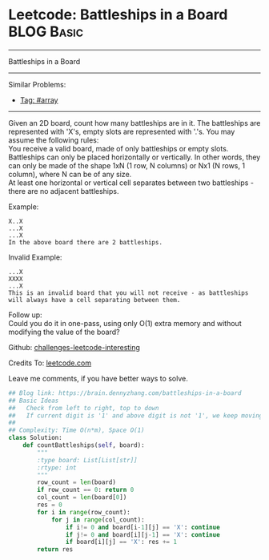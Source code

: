 * Leetcode: Battleships in a Board                               :BLOG:Basic:
#+STARTUP: showeverything
#+OPTIONS: toc:nil \n:t ^:nil creator:nil d:nil
:PROPERTIES:
:type:     array
:END:
---------------------------------------------------------------------
Battleships in a Board
---------------------------------------------------------------------
Similar Problems:
- [[https://brain.dennyzhang.com/tag/array][Tag: #array]]
---------------------------------------------------------------------
Given an 2D board, count how many battleships are in it. The battleships are represented with 'X's, empty slots are represented with '.'s. You may assume the following rules:
You receive a valid board, made of only battleships or empty slots.
Battleships can only be placed horizontally or vertically. In other words, they can only be made of the shape 1xN (1 row, N columns) or Nx1 (N rows, 1 column), where N can be of any size.
At least one horizontal or vertical cell separates between two battleships - there are no adjacent battleships.

Example:
#+BEGIN_EXAMPLE
X..X
...X
...X
In the above board there are 2 battleships.
#+END_EXAMPLE

Invalid Example:
#+BEGIN_EXAMPLE
...X
XXXX
...X
This is an invalid board that you will not receive - as battleships will always have a cell separating between them.
#+END_EXAMPLE

Follow up:
Could you do it in one-pass, using only O(1) extra memory and without modifying the value of the board?

Github: [[url-external:https://github.com/DennyZhang/challenges-leetcode-interesting/tree/master/battleships-in-a-board][challenges-leetcode-interesting]]

Credits To: [[url-external:https://leetcode.com/problems/battleships-in-a-board/description/][leetcode.com]]

Leave me comments, if you have better ways to solve.

#+BEGIN_SRC python
## Blog link: https://brain.dennyzhang.com/battleships-in-a-board
## Basic Ideas
##   Check from left to right, top to down
##   If current digit is '1' and above digit is not '1', we keep moving left
## 
## Complexity: Time O(n*m), Space O(1)
class Solution:
    def countBattleships(self, board):
        """
        :type board: List[List[str]]
        :rtype: int
        """
        row_count = len(board)
        if row_count == 0: return 0
        col_count = len(board[0])
        res = 0
        for i in range(row_count):
            for j in range(col_count):
                if i!= 0 and board[i-1][j] == 'X': continue
                if j!= 0 and board[i][j-1] == 'X': continue
                if board[i][j] == 'X': res += 1
        return res
#+END_SRC
